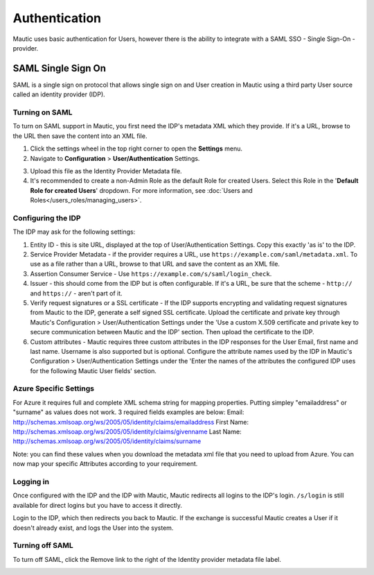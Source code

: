 Authentication
##############

Mautic uses basic authentication for Users, however there is the ability to integrate with a SAML SSO - Single Sign-On - provider.

.. vale off

SAML Single Sign On
*******************

.. vale on

SAML is a single sign on protocol that allows single sign on and User creation in Mautic using a third party User source called an identity provider (IDP).

Turning on SAML
===============
To turn on SAML support in Mautic, you first need the IDP's metadata XML which they provide. If it's a URL, browse to the URL then save the content into an XML file.

1. Click the settings wheel in the top right corner to open the **Settings** menu.

2. Navigate to **Configuration** > **User/Authentication** Settings. 

.. image:: images/turn-on-saml.png
  :width: 800
  :alt: Screenshot of SAML SSO Settings

3. Upload this file as the Identity Provider Metadata file.

4. It's recommended to create a non-Admin Role as the default Role for created Users. Select this Role in the '**Default Role for created Users**' dropdown. For more information, see :doc:`Users and Roles</users_roles/managing_users>`.

.. image:: images/roles-permissions.png
  :width: 800
  :alt: Screenshot of the User Role Permission

Configuring the IDP
===================
The IDP may ask for the following settings:

#. Entity ID - this is site URL, displayed at the top of User/Authentication Settings. Copy this exactly 'as is' to the IDP.

#. Service Provider Metadata - if the provider requires a URL, use ``https://example.com/saml/metadata.xml``. To use as a file rather than a URL, browse to that URL and save the content as an XML file.

#. Assertion Consumer Service - Use ``https://example.com/s/saml/login_check``.

#. Issuer - this should come from the IDP but is often configurable. If it's a URL, be sure that the scheme - ``http://`` and ``https://`` - aren't part of it.

#. Verify request signatures or a SSL certificate - If the IDP supports encrypting and validating request signatures from Mautic to the IDP, generate a self signed SSL certificate. Upload the certificate and private key through Mautic's Configuration > User/Authentication Settings under the 'Use a custom X.509 certificate and private key to secure communication between Mautic and the IDP' section. Then upload the certificate to the IDP.

#. Custom attributes - Mautic requires three custom attributes in the IDP responses for the User Email, first name and last name. Username is also supported but is optional. Configure the attribute names used by the IDP in Mautic's Configuration > User/Authentication Settings under the 'Enter the names of the attributes the configured IDP uses for the following Mautic User fields' section.

Azure Specific Settings
=======================

For Azure it requires full and complete XML schema string for mapping properties. Putting simpley "emailaddress" or "surname" as values does not work. 3 required fields examples are below:
Email: http://schemas.xmlsoap.org/ws/2005/05/identity/claims/emailaddress
First Name: http://schemas.xmlsoap.org/ws/2005/05/identity/claims/givenname
Last Name: http://schemas.xmlsoap.org/ws/2005/05/identity/claims/surname

Note: you can find these values when you download the metadata xml file that you need to upload from Azure. You can now map your specific Attributes according to your requirement.

Logging in
==========

Once configured with the IDP and the IDP with Mautic, Mautic redirects all logins to the IDP's login. ``/s/login`` is still available for direct logins but you have to access it directly.

Login to the IDP, which then redirects you back to Mautic. If the exchange is successful Mautic creates a User if it doesn't already exist, and logs the User into the system.

Turning off SAML
================

To turn off SAML, click the Remove link to the right of the Identity provider metadata file label.

.. image:: images/authentication-settings.png
  :width: 800
  :alt: Screenshot of the authentication settings section
